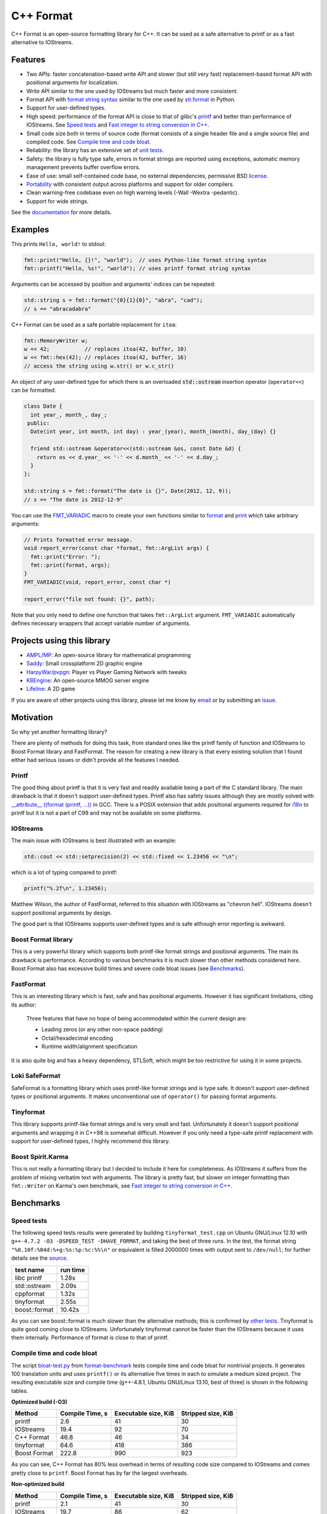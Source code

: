 C++ Format
==========

.. image:: https://travis-ci.org/cppformat/cppformat.png?branch=master
  :target: https://travis-ci.org/cppformat/cppformat

.. image:: https://ci.appveyor.com/api/projects/status/qk0bhyhqp1ekpat8
  :target: https://ci.appveyor.com/project/vitaut/cppformat

.. image:: https://readthedocs.org/projects/cppformat/badge/?version=stable
   :target: http://cppformat.readthedocs.org/en/stable/
   :alt: Documentation Status

C++ Format is an open-source formatting library for C++.
It can be used as a safe alternative to printf or as a fast
alternative to IOStreams.

Features
--------

* Two APIs: faster concatenation-based write API and slower (but still
  very fast) replacement-based format API with positional arguments for
  localization.
* Write API similar to the one used by IOStreams but much faster and more
  consistent.
* Format API with `format string syntax
  <http://cppformat.readthedocs.org/en/latest/#format-string-syntax>`__
  similar to the one used by `str.format
  <http://docs.python.org/2/library/stdtypes.html#str.format>`__ in Python.
* Support for user-defined types.
* High speed: performance of the format API is close to that of
  glibc's `printf <http://en.cppreference.com/w/cpp/io/c/fprintf>`__
  and better than performance of IOStreams. See `Speed tests`_ and
  `Fast integer to string conversion in C++
  <http://zverovich.net/2013/09/07/integer-to-string-conversion-in-cplusplus.html>`_.
* Small code size both in terms of source code (format consists of a single
  header file and a single source file) and compiled code.
  See `Compile time and code bloat`_.
* Reliability: the library has an extensive set of `unit tests
  <https://github.com/cppformat/cppformat/tree/master/test>`__.
* Safety: the library is fully type safe, errors in format strings are
  reported using exceptions, automatic memory management prevents buffer
  overflow errors.
* Ease of use: small self-contained code base, no external dependencies,
  permissive BSD `license`_.
* `Portability <http://cppformat.github.io#portability>`__ with consistent output
  across platforms and support for older compilers.
* Clean warning-free codebase even on high warning levels
  (-Wall -Wextra -pedantic).
* Support for wide strings.

See the `documentation <http://cppformat.readthedocs.org/en/latest/>`__ for more details.

Examples
--------

This prints ``Hello, world!`` to stdout:

.. code-block:: c++

    fmt::print("Hello, {}!", "world");  // uses Python-like format string syntax
    fmt::printf("Hello, %s!", "world"); // uses printf format string syntax

Arguments can be accessed by position and arguments' indices can be repeated:

.. code-block:: c++

    std::string s = fmt::format("{0}{1}{0}", "abra", "cad");
    // s == "abracadabra"

C++ Format can be used as a safe portable replacement for ``itoa``:

.. code-block:: c++

    fmt::MemoryWriter w;
    w << 42;           // replaces itoa(42, buffer, 10)
    w << fmt::hex(42); // replaces itoa(42, buffer, 16)
    // access the string using w.str() or w.c_str()

An object of any user-defined type for which there is an overloaded
:code:`std::ostream` insertion operator (``operator<<``) can be formatted:

.. code-block:: c++

    class Date {
      int year_, month_, day_;
     public:
      Date(int year, int month, int day) : year_(year), month_(month), day_(day) {}

      friend std::ostream &operator<<(std::ostream &os, const Date &d) {
        return os << d.year_ << '-' << d.month_ << '-' << d.day_;
      }
    };

    std::string s = fmt::format("The date is {}", Date(2012, 12, 9));
    // s == "The date is 2012-12-9"

You can use the `FMT_VARIADIC
<http://cppformat.readthedocs.org/en/latest/#project0format_8h_1a65215c7dfcc0e942cd0798860877e86b>`__
macro to create your own functions similar to `format
<http://cppformat.github.io/doc/latest#fmt::format__StringRef.ArgListCR>`__ and
`print <http://cppformat.readthedocs.org/en/latest#fmt::print__StringRef.ArgListCR>`__
which take arbitrary arguments:

.. code-block:: c++

    // Prints formatted error message.
    void report_error(const char *format, fmt::ArgList args) {
      fmt::print("Error: ");
      fmt::print(format, args);
    }
    FMT_VARIADIC(void, report_error, const char *)

    report_error("file not found: {}", path);

Note that you only need to define one function that takes ``fmt::ArgList``
argument. ``FMT_VARIADIC`` automatically defines necessary wrappers that
accept variable number of arguments.

Projects using this library
---------------------------

* `AMPL/MP <https://github.com/ampl/mp>`_:
  An open-source library for mathematical programming

* `Saddy <https://code.google.com/p/saddy/>`_:
  Small crossplatform 2D graphic engine

* `HarpyWar/pvpgn <https://github.com/HarpyWar/pvpgn>`_:
  Player vs Player Gaming Network with tweaks

* `KBEngine <http://www.kbengine.org/>`_: An open-source MMOG server engine

* `Lifeline <https://github.com/peter-clark/lifeline>`_: A 2D game

If you are aware of other projects using this library, please let me know
by `email <mailto:victor.zverovich@gmail.com>`_ or by submitting an
`issue <https://github.com/cppformat/cppformat/issues>`_.

Motivation
----------

So why yet another formatting library?

There are plenty of methods for doing this task, from standard ones like
the printf family of function and IOStreams to Boost Format library and
FastFormat. The reason for creating a new library is that every existing
solution that I found either had serious issues or didn't provide
all the features I needed.

Printf
~~~~~~

The good thing about printf is that it is very fast and readily available
being a part of the C standard library. The main drawback is that it
doesn't support user-defined types. Printf also has safety issues although
they are mostly solved with `__attribute__ ((format (printf, ...))
<http://gcc.gnu.org/onlinedocs/gcc/Function-Attributes.html>`__ in GCC.
There is a POSIX extension that adds positional arguments required for
`i18n <http://en.wikipedia.org/wiki/Internationalization_and_localization>`__
to printf but it is not a part of C99 and may not be available on some
platforms.

IOStreams
~~~~~~~~~

The main issue with IOStreams is best illustrated with an example:

.. code-block:: c++

    std::cout << std::setprecision(2) << std::fixed << 1.23456 << "\n";

which is a lot of typing compared to printf:

.. code-block:: c++

    printf("%.2f\n", 1.23456);

Matthew Wilson, the author of FastFormat, referred to this situation with
IOStreams as "chevron hell". IOStreams doesn't support positional arguments
by design.

The good part is that IOStreams supports user-defined types and is safe
although error reporting is awkward.

Boost Format library
~~~~~~~~~~~~~~~~~~~~

This is a very powerful library which supports both printf-like format
strings and positional arguments. The main its drawback is performance.
According to various benchmarks it is much slower than other methods
considered here. Boost Format also has excessive build times and severe
code bloat issues (see `Benchmarks`_).

FastFormat
~~~~~~~~~~

This is an interesting library which is fast, safe and has positional
arguments. However it has significant limitations, citing its author:

    Three features that have no hope of being accommodated within the
    current design are:

    * Leading zeros (or any other non-space padding)
    * Octal/hexadecimal encoding
    * Runtime width/alignment specification

It is also quite big and has a heavy dependency, STLSoft, which might be
too restrictive for using it in some projects.

Loki SafeFormat
~~~~~~~~~~~~~~~

SafeFormat is a formatting library which uses printf-like format strings
and is type safe. It doesn't support user-defined types or positional
arguments. It makes unconventional use of ``operator()`` for passing
format arguments.

Tinyformat
~~~~~~~~~~

This library supports printf-like format strings and is very small and
fast. Unfortunately it doesn't support positional arguments and wrapping
it in C++98 is somewhat difficult.  However if you only need a type-safe
printf replacement with support for user-defined types, I highly recommend
this library.

Boost Spirit.Karma
~~~~~~~~~~~~~~~~~~

This is not really a formatting library but I decided to include it here
for completeness. As IOStreams it suffers from the problem of mixing
verbatim text with arguments. The library is pretty fast, but slower
on integer formatting than ``fmt::Writer`` on Karma's own benchmark,
see `Fast integer to string conversion in C++
<http://zverovich.net/2013/09/07/integer-to-string-conversion-in-cplusplus.html>`__.

Benchmarks
----------

Speed tests
~~~~~~~~~~~

The following speed tests results were generated by building
``tinyformat_test.cpp`` on Ubuntu GNU/Linux 12.10 with
``g++-4.7.2 -O3 -DSPEED_TEST -DHAVE_FORMAT``, and taking the best of three
runs.  In the test, the format string ``"%0.10f:%04d:%+g:%s:%p:%c:%%\n"`` or
equivalent is filled 2000000 times with output sent to ``/dev/null``; for
further details see the `source
<https://github.com/cppformat/format-benchmark/blob/master/tinyformat_test.cpp>`__.

============== ========
test name      run time
============== ========
libc printf     1.28s
std::ostream    2.09s
cppformat       1.32s
tinyformat      2.55s
boost::format  10.42s
============== ========

As you can see boost::format is much slower than the alternative methods; this
is confirmed by `other tests <http://accu.org/index.php/journals/1539>`__.
Tinyformat is quite good coming close to IOStreams.  Unfortunately tinyformat
cannot be faster than the IOStreams because it uses them internally.
Performance of format is close to that of printf.

Compile time and code bloat
~~~~~~~~~~~~~~~~~~~~~~~~~~~

The script `bloat-test.py
<https://github.com/cppformat/format-benchmark/blob/master/bloat-test.py>`__
from `format-benchmark <https://github.com/cppformat/format-benchmark>`__
tests compile time and code bloat for nontrivial projects.
It generates 100 translation units and uses ``printf()`` or its alternative
five times in each to simulate a medium sized project.  The resulting
executable size and compile time (g++-4.8.1, Ubuntu GNU/Linux 13.10,
best of three) is shown in the following tables.

**Optimized build (-O3)**

============ =============== ==================== ==================
Method       Compile Time, s Executable size, KiB Stripped size, KiB
============ =============== ==================== ==================
printf                   2.6                   41                 30
IOStreams               19.4                   92                 70
C++ Format              46.8                   46                 34
tinyformat              64.6                  418                386
Boost Format           222.8                  990                923
============ =============== ==================== ==================

As you can see, C++ Format has 80% less overhead in terms of resulting
code size compared to IOStreams and comes pretty close to ``printf``.
Boost Format has by far the largest overheads.

**Non-optimized build**

============ =============== ==================== ==================
Method       Compile Time, s Executable size, KiB Stripped size, KiB
============ =============== ==================== ==================
printf                   2.1                   41                 30
IOStreams               19.7                   86                 62
C++ Format              47.9                  108                 86
tinyformat              27.7                  234                190
Boost Format           122.6                  884                763
============ =============== ==================== ==================

``libc``, ``libstdc++`` and ``libformat`` are all linked as shared
libraries to compare formatting function overhead only. Boost Format
and tinyformat are header-only libraries so they don't provide any
linkage options.

Running the tests
~~~~~~~~~~~~~~~~~

To run the unit tests first get the source code by cloning the repository::

    $ git clone https://github.com/cppformat/cppformat.git

or downloading a package from
`Releases <https://github.com/cppformat/cppformat/releases>`__.

Then go to the cppformat directory, generate Makefiles with
`CMake <http://www.cmake.org/>`__ and build the project::

    $ cd cppformat
    $ cmake .
    $ make

Now you can run the unit tests::

    $ make test

Benchmarks reside in a separate repository,
`format-benchmarks <https://github.com/cppformat/format-benchmark>`__,
so to run the benchmarks you first need to clone this repository and
generate Makefiles with CMake::

    $ git clone --recursive https://github.com/cppformat/format-benchmark.git
    $ cd format-benchmark
    $ cmake .

Then you can run the speed test::

    $ make speed-test

or the bloat test::

    $ make bloat-test

License
-------

Copyright (c) 2012, Victor Zverovich

All rights reserved.

Redistribution and use in source and binary forms, with or without
modification, are permitted provided that the following conditions are met:

1. Redistributions of source code must retain the above copyright notice, this
   list of conditions and the following disclaimer.
2. Redistributions in binary form must reproduce the above copyright notice,
   this list of conditions and the following disclaimer in the documentation
   and/or other materials provided with the distribution.

THIS SOFTWARE IS PROVIDED BY THE COPYRIGHT HOLDERS AND CONTRIBUTORS "AS IS" AND
ANY EXPRESS OR IMPLIED WARRANTIES, INCLUDING, BUT NOT LIMITED TO, THE IMPLIED
WARRANTIES OF MERCHANTABILITY AND FITNESS FOR A PARTICULAR PURPOSE ARE
DISCLAIMED. IN NO EVENT SHALL THE COPYRIGHT OWNER OR CONTRIBUTORS BE LIABLE FOR
ANY DIRECT, INDIRECT, INCIDENTAL, SPECIAL, EXEMPLARY, OR CONSEQUENTIAL DAMAGES
(INCLUDING, BUT NOT LIMITED TO, PROCUREMENT OF SUBSTITUTE GOODS OR SERVICES;
LOSS OF USE, DATA, OR PROFITS; OR BUSINESS INTERRUPTION) HOWEVER CAUSED AND
ON ANY THEORY OF LIABILITY, WHETHER IN CONTRACT, STRICT LIABILITY, OR TORT
(INCLUDING NEGLIGENCE OR OTHERWISE) ARISING IN ANY WAY OUT OF THE USE OF THIS
SOFTWARE, EVEN IF ADVISED OF THE POSSIBILITY OF SUCH DAMAGE.

Documentation License
---------------------

The `Format String Syntax
<http://cppformat.readthedocs.org/en/latest/#format-string-syntax>`__
section in the documentation is based on the one from Python `string module
documentation <http://docs.python.org/3/library/string.html#module-string>`__
adapted for the current library. For this reason the documentation is
distributed under the Python Software Foundation license available in
`doc/LICENSE.python
<https://raw.github.com/cppformat/cppformat/master/doc/LICENSE.python>`__.

Acknowledgments
---------------

The benchmark section of this readme file and the performance tests are taken
from the excellent `tinyformat <https://github.com/c42f/tinyformat>`__ library
written by Chris Foster.  Boost Format library is acknowledged transitively
since it had some influence on tinyformat.
Some ideas used in the implementation are borrowed from `Loki
<http://loki-lib.sourceforge.net/>`__ SafeFormat and `Diagnostic API
<http://clang.llvm.org/doxygen/classclang_1_1Diagnostic.html>`__ in
`Clang <http://clang.llvm.org/>`__.
Format string syntax and the documentation are based on Python's `str.format
<http://docs.python.org/2/library/stdtypes.html#str.format>`__.
Thanks `Doug Turnbull <https://github.com/softwaredoug>`__ for his valuable
comments and contribution to the design of the type-safe API and
`Gregory Czajkowski <https://github.com/gcflymoto>`__ for implementing binary
formatting. Thanks `Ruslan Baratov <https://github.com/ruslo>`__ for comprehensive
`comparison of integer formatting algorithms <https://github.com/ruslo/int-dec-format-tests>`__
and useful comments regarding performance, `Boris Kaul <https://github.com/localvoid>`__ for
`C++ counting digits benchmark <https://github.com/localvoid/cxx-benchmark-count-digits>`__.
